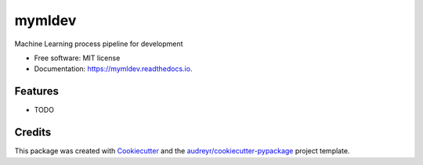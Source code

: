 =======
mymldev
=======


.. image:: https://img.shields.io/pypi/v/mymldev.svg
        :target: https://pypi.python.org/pypi/mymldev

.. image:: https://img.shields.io/travis/suneel123/mymldev.svg
        :target: https://travis-ci.org/suneel123/mymldev

.. image:: https://readthedocs.org/projects/mymldev/badge/?version=latest
        :target: https://mymldev.readthedocs.io/en/latest/?badge=latest
        :alt: Documentation Status




Machine Learning process pipeline for development


* Free software: MIT license
* Documentation: https://mymldev.readthedocs.io.


Features
--------

* TODO

Credits
-------

This package was created with Cookiecutter_ and the `audreyr/cookiecutter-pypackage`_ project template.

.. _Cookiecutter: https://github.com/audreyr/cookiecutter
.. _`audreyr/cookiecutter-pypackage`: https://github.com/audreyr/cookiecutter-pypackage
